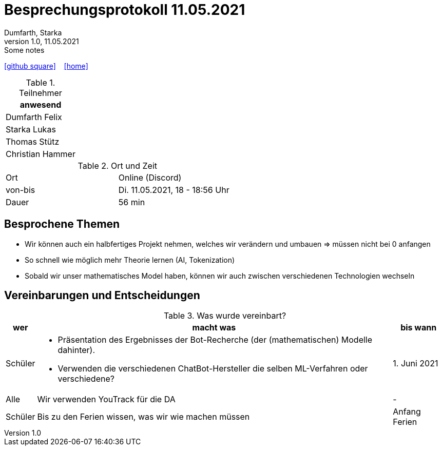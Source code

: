 = Besprechungsprotokoll 11.05.2021
Dumfarth, Starka
1.0, 11.05.2021: Some notes
ifndef::imagesdir[:imagesdir: ../images]
:icons: font
//:sectnums:    // Nummerierung der Überschriften / section numbering
//:toc: left

//Need this blank line after ifdef, don't know why...
ifdef::backend-html5[]

// https://fontawesome.com/v4.7.0/icons/
//icon:file-text-o[link=https://raw.githubusercontent.com/htl-leonding-college/asciidoctor-docker-template/master/asciidocs/{docname}.adoc] ‏ ‏ ‎
icon:github-square[link=https://github.com/htl-leonding-project/2021-da-chatbot/] ‏ ‏ ‎
icon:home[link=https://htl-leonding-project.github.io/2021-da-chatbot]
endif::backend-html5[]


.Teilnehmer
|===
|anwesend

|Dumfarth Felix

|Starka Lukas

|Thomas Stütz

|Christian Hammer

|===

.Ort und Zeit
[cols=2*]
|===
|Ort
|Online (Discord)

|von-bis
|Di. 11.05.2021, 18 - 18:56 Uhr
|Dauer
|56 min
|===



== Besprochene Themen
* Wir können auch ein halbfertiges Projekt nehmen, welches wir verändern und umbauen => müssen nicht bei 0 anfangen

* So schnell wie möglich mehr Theorie lernen (AI, Tokenization)

* Sobald wir unser mathematisches Model haben, können wir auch zwischen verschiedenen Technologien wechseln

== Vereinbarungen und Entscheidungen

.Was wurde vereinbart?
[%autowidth]
|===
|wer |macht was |bis wann

| Schüler
a| - Präsentation des Ergebnisses der Bot-Recherche (der (mathematischen) Modelle dahinter).
 - Verwenden die verschiedenen ChatBot-Hersteller die selben ML-Verfahren oder verschiedene?
| 1. Juni 2021

| Alle
a| Wir verwenden YouTrack für die DA
| -

| Schüler
a| Bis zu den Ferien wissen, was wir wie machen müssen
| Anfang Ferien
|===

